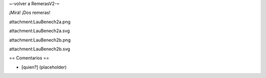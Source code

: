 ~-volver a RemerasV2-~

¡Mirá! ¡Dos remeras!

attachment:LauBenech2a.png

attachment:LauBenech2a.svg

attachment:LauBenech2b.png

attachment:LauBenech2b.svg

== Comentarios ==

* [quien?] (placeholder)
